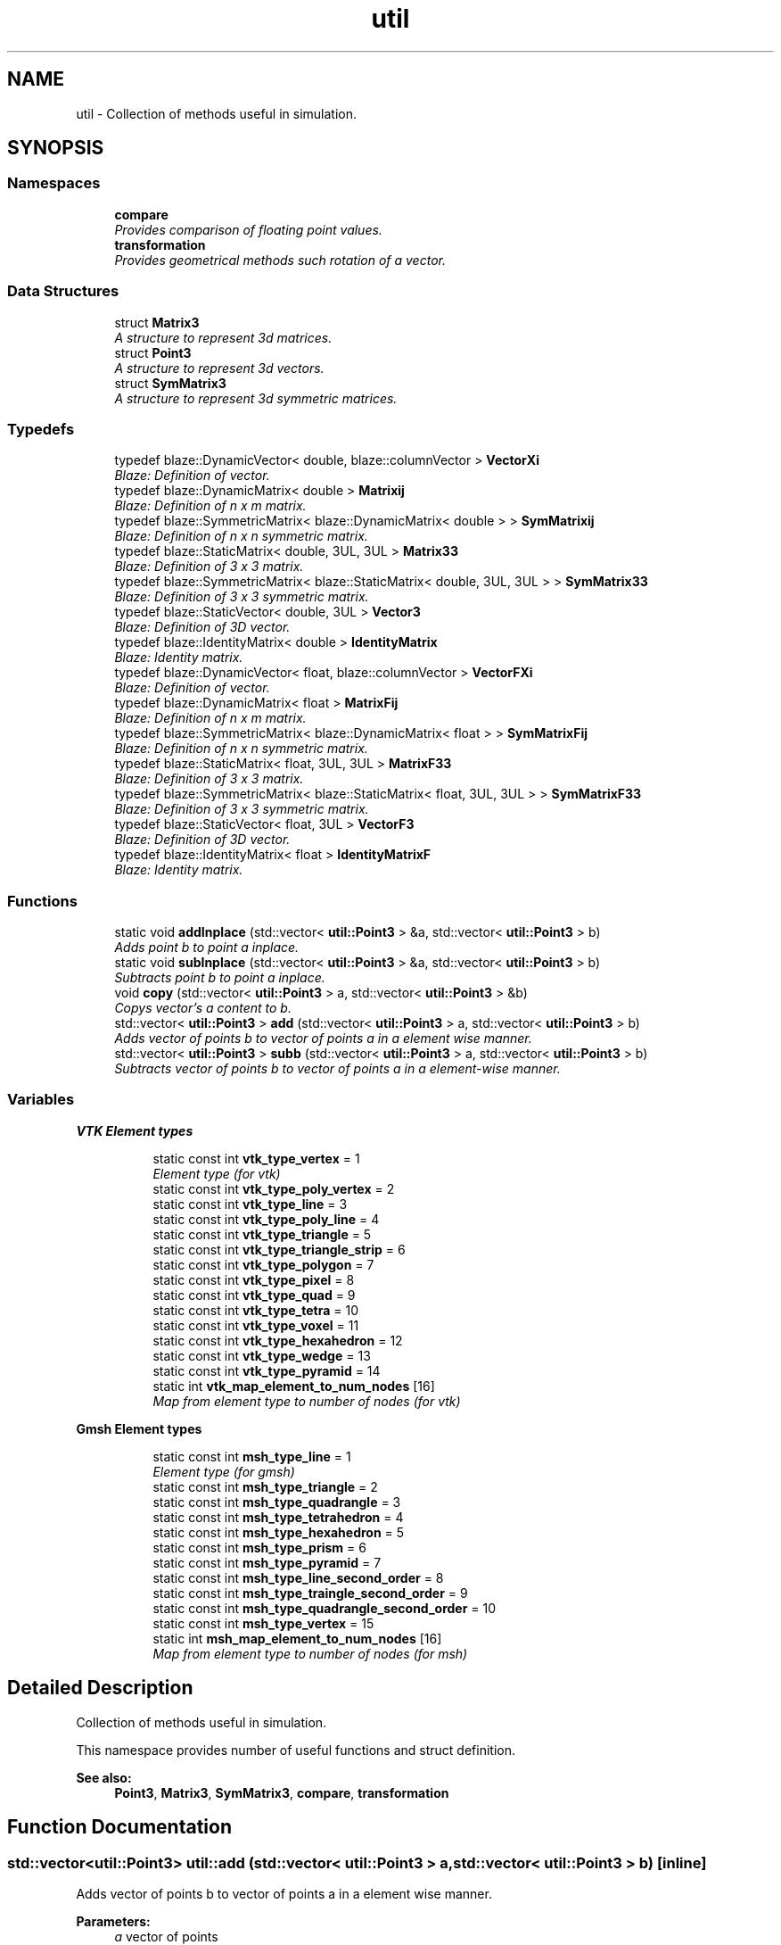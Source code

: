 .TH "util" 3 "Thu Apr 4 2019" "NLMech" \" -*- nroff -*-
.ad l
.nh
.SH NAME
util \- Collection of methods useful in simulation\&.  

.SH SYNOPSIS
.br
.PP
.SS "Namespaces"

.in +1c
.ti -1c
.RI " \fBcompare\fP"
.br
.RI "\fIProvides comparison of floating point values\&. \fP"
.ti -1c
.RI " \fBtransformation\fP"
.br
.RI "\fIProvides geometrical methods such rotation of a vector\&. \fP"
.in -1c
.SS "Data Structures"

.in +1c
.ti -1c
.RI "struct \fBMatrix3\fP"
.br
.RI "\fIA structure to represent 3d matrices\&. \fP"
.ti -1c
.RI "struct \fBPoint3\fP"
.br
.RI "\fIA structure to represent 3d vectors\&. \fP"
.ti -1c
.RI "struct \fBSymMatrix3\fP"
.br
.RI "\fIA structure to represent 3d symmetric matrices\&. \fP"
.in -1c
.SS "Typedefs"

.in +1c
.ti -1c
.RI "typedef blaze::DynamicVector< double, blaze::columnVector > \fBVectorXi\fP"
.br
.RI "\fIBlaze: Definition of vector\&. \fP"
.ti -1c
.RI "typedef blaze::DynamicMatrix< double > \fBMatrixij\fP"
.br
.RI "\fIBlaze: Definition of n x m matrix\&. \fP"
.ti -1c
.RI "typedef blaze::SymmetricMatrix< blaze::DynamicMatrix< double > > \fBSymMatrixij\fP"
.br
.RI "\fIBlaze: Definition of n x n symmetric matrix\&. \fP"
.ti -1c
.RI "typedef blaze::StaticMatrix< double, 3UL, 3UL > \fBMatrix33\fP"
.br
.RI "\fIBlaze: Definition of 3 x 3 matrix\&. \fP"
.ti -1c
.RI "typedef blaze::SymmetricMatrix< blaze::StaticMatrix< double, 3UL, 3UL > > \fBSymMatrix33\fP"
.br
.RI "\fIBlaze: Definition of 3 x 3 symmetric matrix\&. \fP"
.ti -1c
.RI "typedef blaze::StaticVector< double, 3UL > \fBVector3\fP"
.br
.RI "\fIBlaze: Definition of 3D vector\&. \fP"
.ti -1c
.RI "typedef blaze::IdentityMatrix< double > \fBIdentityMatrix\fP"
.br
.RI "\fIBlaze: Identity matrix\&. \fP"
.ti -1c
.RI "typedef blaze::DynamicVector< float, blaze::columnVector > \fBVectorFXi\fP"
.br
.RI "\fIBlaze: Definition of vector\&. \fP"
.ti -1c
.RI "typedef blaze::DynamicMatrix< float > \fBMatrixFij\fP"
.br
.RI "\fIBlaze: Definition of n x m matrix\&. \fP"
.ti -1c
.RI "typedef blaze::SymmetricMatrix< blaze::DynamicMatrix< float > > \fBSymMatrixFij\fP"
.br
.RI "\fIBlaze: Definition of n x n symmetric matrix\&. \fP"
.ti -1c
.RI "typedef blaze::StaticMatrix< float, 3UL, 3UL > \fBMatrixF33\fP"
.br
.RI "\fIBlaze: Definition of 3 x 3 matrix\&. \fP"
.ti -1c
.RI "typedef blaze::SymmetricMatrix< blaze::StaticMatrix< float, 3UL, 3UL > > \fBSymMatrixF33\fP"
.br
.RI "\fIBlaze: Definition of 3 x 3 symmetric matrix\&. \fP"
.ti -1c
.RI "typedef blaze::StaticVector< float, 3UL > \fBVectorF3\fP"
.br
.RI "\fIBlaze: Definition of 3D vector\&. \fP"
.ti -1c
.RI "typedef blaze::IdentityMatrix< float > \fBIdentityMatrixF\fP"
.br
.RI "\fIBlaze: Identity matrix\&. \fP"
.in -1c
.SS "Functions"

.in +1c
.ti -1c
.RI "static void \fBaddInplace\fP (std::vector< \fButil::Point3\fP > &a, std::vector< \fButil::Point3\fP > b)"
.br
.RI "\fIAdds point b to point a inplace\&. \fP"
.ti -1c
.RI "static void \fBsubInplace\fP (std::vector< \fButil::Point3\fP > &a, std::vector< \fButil::Point3\fP > b)"
.br
.RI "\fISubtracts point b to point a inplace\&. \fP"
.ti -1c
.RI "void \fBcopy\fP (std::vector< \fButil::Point3\fP > a, std::vector< \fButil::Point3\fP > &b)"
.br
.RI "\fICopys vector's a content to b\&. \fP"
.ti -1c
.RI "std::vector< \fButil::Point3\fP > \fBadd\fP (std::vector< \fButil::Point3\fP > a, std::vector< \fButil::Point3\fP > b)"
.br
.RI "\fIAdds vector of points b to vector of points a in a element wise manner\&. \fP"
.ti -1c
.RI "std::vector< \fButil::Point3\fP > \fBsubb\fP (std::vector< \fButil::Point3\fP > a, std::vector< \fButil::Point3\fP > b)"
.br
.RI "\fISubtracts vector of points b to vector of points a in a element-wise manner\&. \fP"
.in -1c
.SS "Variables"

.PP
.RI "\fBVTK Element types\fP"
.br

.in +1c
.in +1c
.ti -1c
.RI "static const int \fBvtk_type_vertex\fP = 1"
.br
.RI "\fIElement type (for vtk) \fP"
.ti -1c
.RI "static const int \fBvtk_type_poly_vertex\fP = 2"
.br
.ti -1c
.RI "static const int \fBvtk_type_line\fP = 3"
.br
.ti -1c
.RI "static const int \fBvtk_type_poly_line\fP = 4"
.br
.ti -1c
.RI "static const int \fBvtk_type_triangle\fP = 5"
.br
.ti -1c
.RI "static const int \fBvtk_type_triangle_strip\fP = 6"
.br
.ti -1c
.RI "static const int \fBvtk_type_polygon\fP = 7"
.br
.ti -1c
.RI "static const int \fBvtk_type_pixel\fP = 8"
.br
.ti -1c
.RI "static const int \fBvtk_type_quad\fP = 9"
.br
.ti -1c
.RI "static const int \fBvtk_type_tetra\fP = 10"
.br
.ti -1c
.RI "static const int \fBvtk_type_voxel\fP = 11"
.br
.ti -1c
.RI "static const int \fBvtk_type_hexahedron\fP = 12"
.br
.ti -1c
.RI "static const int \fBvtk_type_wedge\fP = 13"
.br
.ti -1c
.RI "static const int \fBvtk_type_pyramid\fP = 14"
.br
.ti -1c
.RI "static int \fBvtk_map_element_to_num_nodes\fP [16]"
.br
.RI "\fIMap from element type to number of nodes (for vtk) \fP"
.in -1c
.in -1c
.PP
.RI "\fBGmsh Element types\fP"
.br

.in +1c
.in +1c
.ti -1c
.RI "static const int \fBmsh_type_line\fP = 1"
.br
.RI "\fIElement type (for gmsh) \fP"
.ti -1c
.RI "static const int \fBmsh_type_triangle\fP = 2"
.br
.ti -1c
.RI "static const int \fBmsh_type_quadrangle\fP = 3"
.br
.ti -1c
.RI "static const int \fBmsh_type_tetrahedron\fP = 4"
.br
.ti -1c
.RI "static const int \fBmsh_type_hexahedron\fP = 5"
.br
.ti -1c
.RI "static const int \fBmsh_type_prism\fP = 6"
.br
.ti -1c
.RI "static const int \fBmsh_type_pyramid\fP = 7"
.br
.ti -1c
.RI "static const int \fBmsh_type_line_second_order\fP = 8"
.br
.ti -1c
.RI "static const int \fBmsh_type_traingle_second_order\fP = 9"
.br
.ti -1c
.RI "static const int \fBmsh_type_quadrangle_second_order\fP = 10"
.br
.ti -1c
.RI "static const int \fBmsh_type_vertex\fP = 15"
.br
.ti -1c
.RI "static int \fBmsh_map_element_to_num_nodes\fP [16]"
.br
.RI "\fIMap from element type to number of nodes (for msh) \fP"
.in -1c
.in -1c
.SH "Detailed Description"
.PP 
Collection of methods useful in simulation\&. 

This namespace provides number of useful functions and struct definition\&.
.PP
\fBSee also:\fP
.RS 4
\fBPoint3\fP, \fBMatrix3\fP, \fBSymMatrix3\fP, \fBcompare\fP, \fBtransformation\fP 
.RE
.PP

.SH "Function Documentation"
.PP 
.SS "std::vector<\fButil::Point3\fP> util::add (std::vector< \fButil::Point3\fP > a, std::vector< \fButil::Point3\fP > b)\fC [inline]\fP"

.PP
Adds vector of points b to vector of points a in a element wise manner\&. 
.PP
\fBParameters:\fP
.RS 4
\fIa\fP vector of points 
.br
\fIb\fP vector of points 
.RE
.PP
\fBReturns:\fP
.RS 4
Vector vector of point after element wise addition 
.RE
.PP

.SS "static void util::addInplace (std::vector< \fButil::Point3\fP > & a, std::vector< \fButil::Point3\fP > b)\fC [inline]\fP, \fC [static]\fP"

.PP
Adds point b to point a inplace\&. 
.PP
\fBParameters:\fP
.RS 4
\fIa\fP Point a 
.br
\fIb\fP Point b 
.RE
.PP

.SS "void util::copy (std::vector< \fButil::Point3\fP > a, std::vector< \fButil::Point3\fP > & b)\fC [inline]\fP"

.PP
Copys vector's a content to b\&. 
.PP
\fBParameters:\fP
.RS 4
\fIa\fP vector of points 
.br
\fIb\fP vector of points 
.RE
.PP

.SS "std::vector<\fButil::Point3\fP> util::subb (std::vector< \fButil::Point3\fP > a, std::vector< \fButil::Point3\fP > b)\fC [inline]\fP"

.PP
Subtracts vector of points b to vector of points a in a element-wise manner\&. 
.PP
\fBParameters:\fP
.RS 4
\fIa\fP Point a 
.br
\fIb\fP Point b 
.RE
.PP
\fBReturns:\fP
.RS 4
Vector vector of points after element-wise subtraction 
.RE
.PP

.SS "static void util::subInplace (std::vector< \fButil::Point3\fP > & a, std::vector< \fButil::Point3\fP > b)\fC [inline]\fP, \fC [static]\fP"

.PP
Subtracts point b to point a inplace\&. 
.PP
\fBParameters:\fP
.RS 4
\fIa\fP Point a 
.br
\fIb\fP Point b 
.RE
.PP

.SH "Author"
.PP 
Generated automatically by Doxygen for NLMech from the source code\&.
